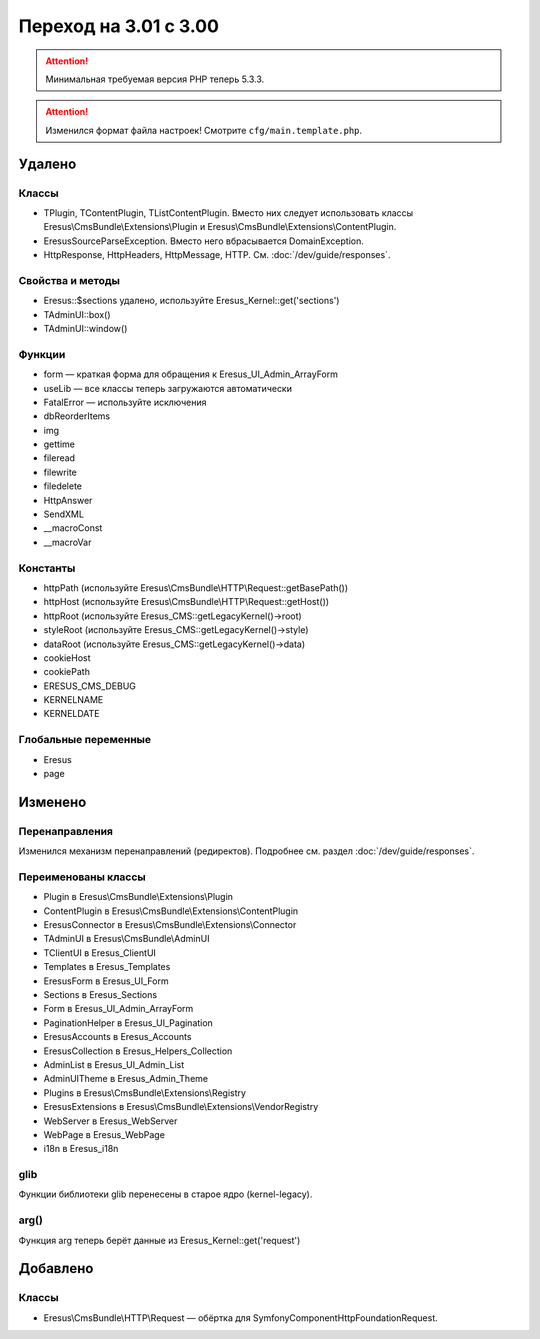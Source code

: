 Переход на 3.01 с 3.00
======================

.. attention::
   Минимальная требуемая версия PHP теперь 5.3.3.

.. attention::
   Изменился формат файла настроек! Смотрите ``cfg/main.template.php``.

Удалено
-------

Классы
^^^^^^

- TPlugin, TContentPlugin, TListContentPlugin. Вместо них следует использовать классы
  Eresus\\CmsBundle\\Extensions\\Plugin и Eresus\\CmsBundle\\Extensions\\ContentPlugin.
- EresusSourceParseException. Вместо него вбрасывается DomainException.
- HttpResponse, HttpHeaders, HttpMessage, HTTP. См. :doc:`/dev/guide/responses`.

Свойства и методы
^^^^^^^^^^^^^^^^^

- Eresus::$sections удалено, используйте Eresus_Kernel::get('sections')
- TAdminUI::box()
- TAdminUI::window()

Функции
^^^^^^^

- form — краткая форма для обращения к Eresus_UI_Admin_ArrayForm
- useLib — все классы теперь загружаются автоматически
- FatalError — используйте исключения
- dbReorderItems
- img
- gettime
- fileread
- filewrite
- filedelete
- HttpAnswer
- SendXML
- __macroConst
- __macroVar

Константы
^^^^^^^^^

- httpPath (используйте Eresus\\CmsBundle\\HTTP\\Request::getBasePath())
- httpHost (используйте Eresus\\CmsBundle\\HTTP\\Request::getHost())
- httpRoot (используйте Eresus_CMS::getLegacyKernel()->root)
- styleRoot (используйте Eresus_CMS::getLegacyKernel()->style)
- dataRoot (используйте Eresus_CMS::getLegacyKernel()->data)
- cookieHost
- cookiePath
- ERESUS_CMS_DEBUG
- KERNELNAME
- KERNELDATE

Глобальные переменные
^^^^^^^^^^^^^^^^^^^^^

- Eresus
- page

Изменено
--------

Перенаправления
^^^^^^^^^^^^^^^

Изменился механизм перенаправлений (редиректов). Подробнее см. раздел :doc:`/dev/guide/responses`.

Переименованы классы
^^^^^^^^^^^^^^^^^^^^

- Plugin в Eresus\\CmsBundle\\Extensions\\Plugin
- ContentPlugin в Eresus\\CmsBundle\\Extensions\\ContentPlugin
- EresusConnector в Eresus\\CmsBundle\\Extensions\\Connector
- TAdminUI в Eresus\\CmsBundle\\AdminUI
- TClientUI в Eresus_ClientUI
- Templates в Eresus_Templates
- EresusForm в Eresus_UI_Form
- Sections в Eresus_Sections
- Form в Eresus_UI_Admin_ArrayForm
- PaginationHelper в Eresus_UI_Pagination
- EresusAccounts в Eresus_Accounts
- EresusCollection в Eresus_Helpers_Collection
- AdminList в Eresus_UI_Admin_List
- AdminUITheme в Eresus_Admin_Theme
- Plugins в Eresus\\CmsBundle\\Extensions\\Registry
- EresusExtensions в Eresus\\CmsBundle\\Extensions\\VendorRegistry
- WebServer в Eresus_WebServer
- WebPage в Eresus_WebPage
- i18n в Eresus_i18n

glib
^^^^

Функции библиотеки glib перенесены в старое ядро (kernel-legacy).

arg()
^^^^^

Функция arg теперь берёт данные из Eresus_Kernel::get('request')


Добавлено
---------

Классы
^^^^^^

- Eresus\\CmsBundle\\HTTP\\Request — обёртка для Symfony\Component\HttpFoundation\Request.
